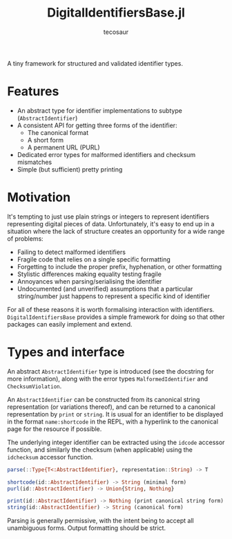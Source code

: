 #+title: DigitalIdentifiersBase.jl
#+author: tecosaur

#+html: <a href="https://tecosaur.net"><img src="https://img.shields.io/badge/%F0%9F%A6%95-tec-27a560.svg"></a>
#+html: <a href="https://tecosaur.github.io/DigitalIdentifiersBase.jl/stable/"><img src="https://img.shields.io/badge/docs-stable-blue.svg"></a>
#+html: <a href="https://tecosaur.github.io/DigitalIdentifiersBase.jl/dev/"><img src="https://img.shields.io/badge/docs-dev-blue.svg"></a>
#+html: <a href="https://coveralls.io/github/tecosaur/DigitalIdentifiersBase.jl"><img src="https://coveralls.io/repos/github/tecosaur/DigitalIdentifiersBase.jl/badge.svg"></a>
#+html: <a href="https://www.tldrlegal.com/license/mozilla-public-license-2-0-mpl-2"><img src="https://img.shields.io/badge/license-MPL%202.0-teal.svg"></a>
#+html: <a href="https://liberapay.com/tec"><img src="https://shields.io/badge/support%20my%20efforts-f6c915?logo=Liberapay&logoColor=black"></a>

A tiny framework for structured and validated identifier types.

* Features

+ An abstract type for identifier implementations to subtype (~AbstractIdentifier~)
+ A consistent API for getting three forms of the identifier:
  - The canonical format
  - A short form
  - A permanent URL (PURL)
+ Dedicated error types for malformed identifiers and checksum mismatches
+ Simple (but sufficient) pretty printing

* Motivation

It's tempting to just use plain strings or integers to represent identifiers
representing digital pieces of data. Unfortunately, it's easy to end up in a
situation where the lack of structure creates an opportunity for a wide range of
problems:
+ Failing to detect malformed identifiers
+ Fragile code that relies on a single specific formatting
+ Forgetting to include the proper prefix, hyphenation, or other formatting
+ Stylistic differences making equality testing fragile
+ Annoyances when parsing/serialising the identifier
+ Undocumented (and unverified) assumptions that a particular string/number just
  happens to represent a specific kind of identifier

For all of these reasons it is worth formalising interaction with identifiers.
=DigitalIdentifiersBase= provides a simple framework for doing so that other packages
can easily implement and extend.

* Types and interface

An abstract ~AbstractIdentifier~ type is introduced (see the docstring for more
information), along with the error types ~MalformedIdentifier~ and
~ChecksumViolation~.

An ~AbstractIdentifier~ can be constructed from its canonical string
representation (or variations thereof), and can be returned to a canonical
representation by ~print~ or ~string~. It is usual for an identifier to be displayed
in the format =name:shortcode= in the REPL, with a hyperlink to the canonical page for
the resource if possible.

The underlying integer identifier can be extracted using the ~idcode~ accessor
function, and similarly the checksum (when applicable) using the ~idchecksum~
accessor function.

#+begin_src julia
parse(::Type{T<:AbstractIdentifier}, representation::String) -> T

shortcode(id::AbstractIdentifier) -> String (minimal form)
purl(id::AbstractIdentifier) -> Union{String, Nothing}

print(id::AbstractIdentifier) -> Nothing (print canonical string form)
string(id::AbstractIdentifier) -> String (canonical form)
#+end_src

Parsing is generally permissive, with the intent being to accept all unambiguous
forms. Output formatting should be strict.
